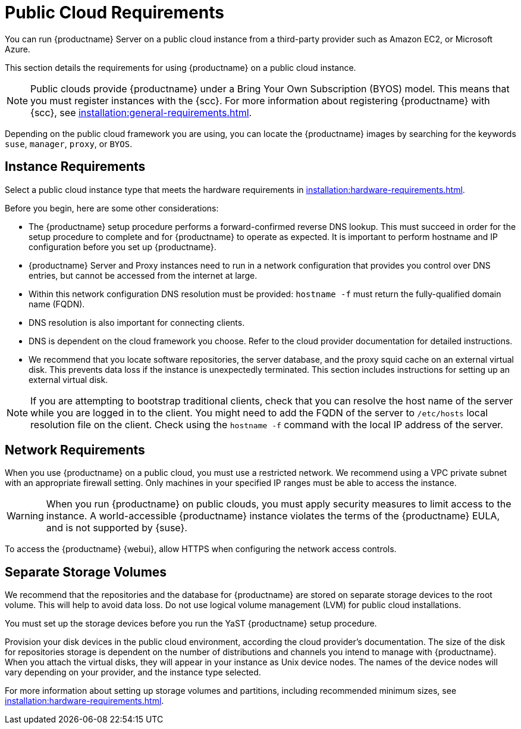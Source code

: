 [[public-cloud-requirements]]
= Public Cloud Requirements

You can run {productname} Server on a public cloud instance from a third-party provider such as Amazon EC2, or Microsoft Azure.

This section details the requirements for using {productname} on a public cloud instance.

[NOTE]
====
Public clouds provide {productname} under a Bring Your Own Subscription (BYOS) model.
This means that you must register instances with the {scc}.
For more information about registering {productname} with {scc}, see xref:installation:general-requirements.adoc[].
====

Depending on the public cloud framework you are using, you can locate the {productname} images by searching for the  keywords ``suse``, ``manager``, ``proxy``, or ``BYOS``.


== Instance Requirements

Select a public cloud instance type that meets the hardware requirements in xref:installation:hardware-requirements.adoc[].

Before you begin, here are some other considerations:

* The {productname} setup procedure performs a forward-confirmed reverse DNS lookup.
This must succeed in order for the setup procedure to complete and for {productname} to operate as expected.
It is important to perform hostname and IP configuration before you set up {productname}.
* {productname} Server and Proxy instances need to run in a network configuration that provides you control over DNS entries, but cannot be accessed from the internet at large.
* Within this network configuration DNS resolution must be provided: `hostname -f` must return the fully-qualified domain name (FQDN).
* DNS resolution is also important for connecting clients.
* DNS is dependent on the cloud framework you choose.
Refer to the cloud provider documentation for detailed instructions.
* We recommend that you locate software repositories, the server database, and the proxy squid cache on an external virtual disk.
This prevents data loss if the instance is unexpectedly terminated.
This section includes instructions for setting up an external virtual disk.


[NOTE]
====
If you are attempting to bootstrap traditional clients, check that you can resolve the host name of the server while you are logged in to the client.
You might need to add the FQDN of the server to [path]``/etc/hosts`` local resolution file on the client.
Check using the [command]``hostname -f`` command with the local IP address of the server.
====



== Network Requirements

When you use {productname} on a public cloud, you must use a restricted network.
We recommend using a VPC private subnet with an appropriate firewall setting.
Only machines in your specified IP ranges must be able to access the instance.

[WARNING]
====
When you run {productname} on public clouds, you must apply security measures to limit access to the instance.
A world-accessible {productname} instance violates the terms of the {productname} EULA, and is not supported by {suse}.
====

To access the {productname} {webui}, allow HTTPS when configuring the network access controls.



== Separate Storage Volumes

We recommend that the repositories and the database for {productname} are stored on separate storage devices to the root volume.
This will help to avoid data loss.
Do not use logical volume management (LVM) for public cloud installations.

You must set up the storage devices before you run the YaST {productname} setup procedure.

Provision your disk devices in the public cloud environment, according the cloud provider's documentation.
The size of the disk for repositories storage is dependent on the number of distributions and channels you intend to manage with {productname}.
When you attach the virtual disks, they will appear in your instance as Unix device nodes.
The names of the device nodes will vary depending on your provider, and the instance type selected.

For more information about setting up storage volumes and partitions, including recommended minimum sizes, see xref:installation:hardware-requirements.adoc[].